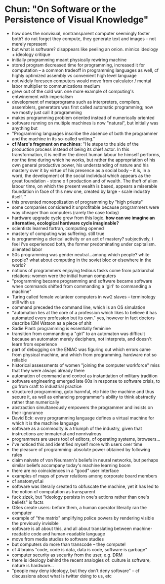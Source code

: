 * Chun: "On Software or the Persistence of Visual Knowledge"
- how does the nonvisual, nontransparent computer seemingly foster both? do not forget they compute, they generate text and images -- not merely represent
- but what is software? disappears like peeling an onion. mimics ideology + ideology critique
- initially programming meant physically rewiring machine
- stored program decreased time for programming, increased it for computation -- a common tradeoff in programming languages as well, cf highly optimized assembly vs convenient high level language
- not widely foreseen computers would move from calculator / mental labor multiplier to communications medium
- grew out of the cold war. one more example of computing's entwinement with imperialism
- development of metaprograms such as interpreters, compilers, assemblers, generators was first called automatic programming; now we mostly just call it programming
- makes programming problem oriented instead of numerically oriented
- software running on multiple machines is now "natural", but initially was anything but
- "Programming languages inscribe the absence of both the programmer and the machine in its so-called writing."
- *cf Marx's fragment on machines*: "He steps to the side of the production process instead of being its chief actor. In this transformation, it is neither the direct human labour he himself performs, nor the time during which he works, but rather the appropriation of his own general productive power, his understanding of nature and his mastery over it by virtue of his presence as a social body – it is, in a word, the development of the social individual which appears as the great foundation - stone o f production and of wealth. The theft of alien labour time, on which the present wealth is based, appears a miserable foundation in face of this new one, created by large - scale industry itself. "
- this prevented monopolization of programming by "high priests"
- some companies considered it unprofitable because programmers were way cheaper than computers (rarely the case today)
- hardware upgrade cycle grew from this logic. *how can we imagine an alternative, ecological hardware cycle imaginable?*
- scientists learned fortran, computing opened
- mastery of computing was suffering. still true
- is programming a clerical activity or an act of mastery? subjectively, i feel i've experienced both, the former predominating under capitalism. alienated labor
- 50s programming was gender neutral...among which people? white people? what about computing in the soviet bloc or elsewhere in the world?
- notions of programmers enjoying tedious tasks come from patriarchal relations: women were the initial human computers
- "programming became programming and software became software when commands shifted from commanding a 'girl' to commanding a machine"
- Turing called female volunteer computers in ww2 slaves -- terminology still with us
- command preceded the command line, which is an OS simulation
- "automation lies at the core of a profession which likes to believe it has automated every profession but its own." yes, however in fact doctors describe IBM Watson as a piece of shit
- Sadie Plant: programming is essentially feminine
- transition from commanding a "girl" to an automaton was difficult because an automaton merely deciphers, not interprets, and doesn't learn from experience
- part of debugging on the ENIAC was figuring out which errors came from physical machine, and which from programming. hardware not so reliable
- historical assessments of women "joining the computer workforce" miss that they were always already there
- automation of command and control as instantiation of military tradition
- software engineering emerged late 60s in response to software crisis, to go from craft to industrial practice
- structured programming, goto harmful, etc hide the machine and thus secure it, as well as enhancing programmer's ability to think abstractly rather than numerically
- abstraction simultaneously empowers the programmer and insists on their ignorance
- David Eck: every programming language defines a virtual machine for which it is the machine language
- software as a commodity is a triumph of the industry, given that instructions are immaterial and nonrivalrous
- programmers are users too! of editors, of operating systems, browsers...
- i've noticed this and identified myself more with users over time
- the pleasure of programming: absolute power obtained by following rules
- claim naivete of von Neumann's beliefs in neural networks, but perhaps similar beliefs accompany today's machine learning boom
- there are no coincidences in a "good" user interface
- examples of maps of power relations among corporate board members
- cf anatomyof.ai
- software was literally created to obfuscate the machine, yet it has led to the notion of computation as transparent
- fuck zizek, but "ideology persists in one's actions rather than one's beliefs" is facts
- OSes create users: before them, a human operator literally ran the computer
- example of "the matrix" amplifying police powers by rendering visible the previously invisible
- software is all about this, and all about translating between machine-readable code and human-readable language
- move from media studies to software studies
- but computers do more than transcode -- they compute!
- cf 4 brains "code, code is data, data is code, software is garbage"
- computer security as security from the user, e.g. DRM
- there is ideology behind the recent analogies of: culture is software, nature is hardware...
- "people may deny ideology, but they don't deny software" -- cf discussions about what is twitter doing to us, etc
